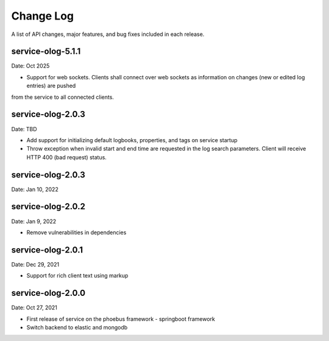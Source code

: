 Change Log
==========

A list of API changes, major features, and bug fixes included in each release.

service-olog-5.1.1
------------------
Date: Oct 2025

* Support for web sockets. Clients shall connect over web sockets as information on changes (new or edited log entries) are pushed
from the service to all connected clients.

service-olog-2.0.3
------------------------------------------------
Date: TBD

* Add support for initializing default logbooks, properties, and tags on service startup
* Throw exception when invalid start and end time are requested in the log search parameters. Client will receive HTTP 400 (bad request) status.

service-olog-2.0.3
------------------
Date: Jan 10, 2022

service-olog-2.0.2
------------------
Date: Jan 9, 2022

* Remove vulnerabilities in dependencies


service-olog-2.0.1
------------------
Date: Dec 29, 2021

* Support for rich client text using markup


service-olog-2.0.0
------------------
Date:  Oct 27, 2021

* First release of service on the phoebus framework - springboot framework
* Switch backend to elastic and mongodb
